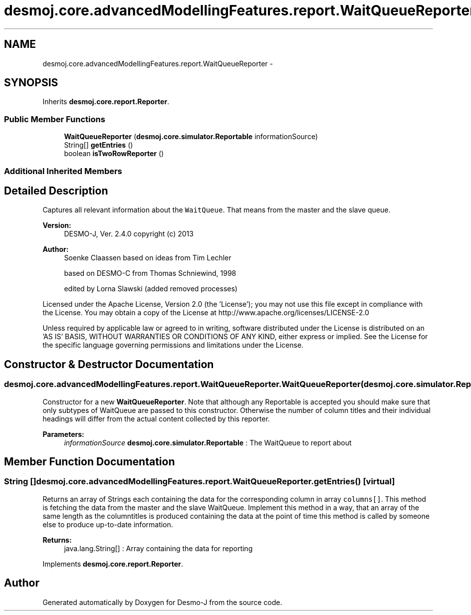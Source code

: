 .TH "desmoj.core.advancedModellingFeatures.report.WaitQueueReporter" 3 "Wed Dec 4 2013" "Version 1.0" "Desmo-J" \" -*- nroff -*-
.ad l
.nh
.SH NAME
desmoj.core.advancedModellingFeatures.report.WaitQueueReporter \- 
.SH SYNOPSIS
.br
.PP
.PP
Inherits \fBdesmoj\&.core\&.report\&.Reporter\fP\&.
.SS "Public Member Functions"

.in +1c
.ti -1c
.RI "\fBWaitQueueReporter\fP (\fBdesmoj\&.core\&.simulator\&.Reportable\fP informationSource)"
.br
.ti -1c
.RI "String[] \fBgetEntries\fP ()"
.br
.ti -1c
.RI "boolean \fBisTwoRowReporter\fP ()"
.br
.in -1c
.SS "Additional Inherited Members"
.SH "Detailed Description"
.PP 
Captures all relevant information about the \fCWaitQueue\fP\&. That means from the master and the slave queue\&.
.PP
\fBVersion:\fP
.RS 4
DESMO-J, Ver\&. 2\&.4\&.0 copyright (c) 2013 
.RE
.PP
\fBAuthor:\fP
.RS 4
Soenke Claassen based on ideas from Tim Lechler 
.PP
based on DESMO-C from Thomas Schniewind, 1998 
.PP
edited by Lorna Slawski (added removed processes)
.RE
.PP
Licensed under the Apache License, Version 2\&.0 (the 'License'); you may not use this file except in compliance with the License\&. You may obtain a copy of the License at http://www.apache.org/licenses/LICENSE-2.0
.PP
Unless required by applicable law or agreed to in writing, software distributed under the License is distributed on an 'AS IS' BASIS, WITHOUT WARRANTIES OR CONDITIONS OF ANY KIND, either express or implied\&. See the License for the specific language governing permissions and limitations under the License\&. 
.SH "Constructor & Destructor Documentation"
.PP 
.SS "desmoj\&.core\&.advancedModellingFeatures\&.report\&.WaitQueueReporter\&.WaitQueueReporter (\fBdesmoj\&.core\&.simulator\&.Reportable\fPinformationSource)"
Constructor for a new \fBWaitQueueReporter\fP\&. Note that although any Reportable is accepted you should make sure that only subtypes of WaitQueue are passed to this constructor\&. Otherwise the number of column titles and their individual headings will differ from the actual content collected by this reporter\&.
.PP
\fBParameters:\fP
.RS 4
\fIinformationSource\fP \fBdesmoj\&.core\&.simulator\&.Reportable\fP : The WaitQueue to report about 
.RE
.PP

.SH "Member Function Documentation"
.PP 
.SS "String [] desmoj\&.core\&.advancedModellingFeatures\&.report\&.WaitQueueReporter\&.getEntries ()\fC [virtual]\fP"
Returns an array of Strings each containing the data for the corresponding column in array \fCcolumns[]\fP\&. This method is fetching the data from the master and the slave WaitQueue\&. Implement this method in a way, that an array of the same length as the columntitles is produced containing the data at the point of time this method is called by someone else to produce up-to-date information\&.
.PP
\fBReturns:\fP
.RS 4
java\&.lang\&.String[] : Array containing the data for reporting 
.RE
.PP

.PP
Implements \fBdesmoj\&.core\&.report\&.Reporter\fP\&.

.SH "Author"
.PP 
Generated automatically by Doxygen for Desmo-J from the source code\&.
